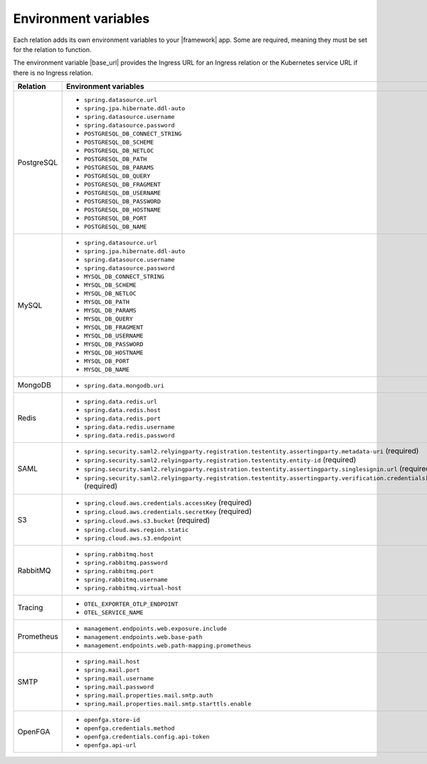 
Environment variables
~~~~~~~~~~~~~~~~~~~~~

Each relation adds its own environment variables to your |framework| app. Some
are required, meaning they must be set for the relation to function.

The environment variable |base_url| provides the Ingress URL
for an Ingress relation or the Kubernetes service URL if there is no
Ingress relation.

.. list-table::
  :widths: 20 40
  :header-rows: 1

  * - Relation
    - Environment variables
  * - PostgreSQL
    -
        - ``spring.datasource.url``
        - ``spring.jpa.hibernate.ddl-auto``
        - ``spring.datasource.username``
        - ``spring.datasource.password``
        - ``POSTGRESQL_DB_CONNECT_STRING``
        - ``POSTGRESQL_DB_SCHEME``
        - ``POSTGRESQL_DB_NETLOC``
        - ``POSTGRESQL_DB_PATH``
        - ``POSTGRESQL_DB_PARAMS``
        - ``POSTGRESQL_DB_QUERY``
        - ``POSTGRESQL_DB_FRAGMENT``
        - ``POSTGRESQL_DB_USERNAME``
        - ``POSTGRESQL_DB_PASSWORD``
        - ``POSTGRESQL_DB_HOSTNAME``
        - ``POSTGRESQL_DB_PORT``
        - ``POSTGRESQL_DB_NAME``
  * - MySQL
    -
        - ``spring.datasource.url``
        - ``spring.jpa.hibernate.ddl-auto``
        - ``spring.datasource.username``
        - ``spring.datasource.password``
        - ``MYSQL_DB_CONNECT_STRING``
        - ``MYSQL_DB_SCHEME``
        - ``MYSQL_DB_NETLOC``
        - ``MYSQL_DB_PATH``
        - ``MYSQL_DB_PARAMS``
        - ``MYSQL_DB_QUERY``
        - ``MYSQL_DB_FRAGMENT``
        - ``MYSQL_DB_USERNAME``
        - ``MYSQL_DB_PASSWORD``
        - ``MYSQL_DB_HOSTNAME``
        - ``MYSQL_DB_PORT``
        - ``MYSQL_DB_NAME``
  * - MongoDB
    -
        - ``spring.data.mongodb.uri``
  * - Redis
    -
        - ``spring.data.redis.url``
        - ``spring.data.redis.host``
        - ``spring.data.redis.port``
        - ``spring.data.redis.username``
        - ``spring.data.redis.password``
  * - SAML
    -
        - ``spring.security.saml2.relyingparty.registration.``\
          ``testentity.assertingparty.metadata-uri``  (required)
        - ``spring.security.saml2.relyingparty.``\
          ``registration.testentity.entity-id`` (required)
        - ``spring.security.saml2.relyingparty.registration.``\
          ``testentity.assertingparty.singlesignin.url`` (required)
        - ``spring.security.saml2.relyingparty.registration.testentity.``\
          ``assertingparty.verification.credentials[0].certificate-location`` (required)
  * - S3
    -
        - ``spring.cloud.aws.credentials.accessKey`` (required)
        - ``spring.cloud.aws.credentials.secretKey`` (required)
        - ``spring.cloud.aws.s3.bucket`` (required)
        - ``spring.cloud.aws.region.static``
        - ``spring.cloud.aws.s3.endpoint``
  * - RabbitMQ
    -
        - ``spring.rabbitmq.host``
        - ``spring.rabbitmq.password``
        - ``spring.rabbitmq.port``
        - ``spring.rabbitmq.username``
        - ``spring.rabbitmq.virtual-host``
  * - Tracing
    -
        - ``OTEL_EXPORTER_OTLP_ENDPOINT``
        - ``OTEL_SERVICE_NAME``
  * - Prometheus
    -
        - ``management.endpoints.web.exposure.include``
        - ``management.endpoints.web.base-path``
        - ``management.endpoints.web.path-mapping.prometheus``
  * - SMTP
    -
        - ``spring.mail.host``
        - ``spring.mail.port``
        - ``spring.mail.username``
        - ``spring.mail.password``
        - ``spring.mail.properties.mail.smtp.auth``
        - ``spring.mail.properties.mail.smtp.starttls.enable``
  * - OpenFGA
    -
        - ``openfga.store-id``
        - ``openfga.credentials.method``
        - ``openfga.credentials.config.api-token``
        - ``openfga.api-url``

